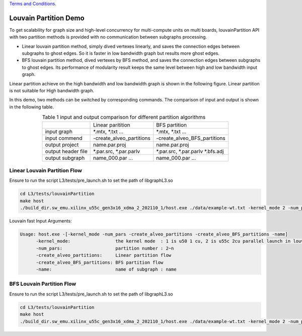 .. 
   .. Copyright © 2021–2023 Advanced Micro Devices, Inc

`Terms and Conditions <https://www.amd.com/en/corporate/copyright>`_.

********************************
Louvain Partition Demo
********************************

To get scalability for graph size and high-level concurrency for multi-compute units on multi boards, louvainPartition API with two partition methods is provided with no communication between subgraphs processing. 

* Linear louvain partition method, simply dived vertexes linearly, and saves the connection edges between subgraphs to ghost edges. So it is faster in low bandwidth graph but results more ghost edges.
* BFS louvain partition method, dived vertexes by BFS method, and saves the connection edges between subgraphs to ghost edges. Its performance of modularity result keeps the same level between high and low bandwidth input graph. 

Linear partition achieve on the high bandwidth and low bandwidth graph is shown in the following figure. Linear partition is not suitable for High bandwidth graph.

.. image:: /images/louvainlinearpartition.PNG
   :alt: Figure 1 Linear partition achieve on the high bandwidth and low bandwidth graph
   :width: 80%
   :align: center

In this demo, two methods can be switched by corresponding commands. The comparison of input and output is shown in the following table.

.. table:: Table 1 input and output comparison for different partition algorithms
    :align: center

    +-------------------+----------------------------+---------------------------------+
    |                   |      Linear paritition     |          BFS partition          |
    +-------------------+----------------------------+---------------------------------+
    | input graph       | *.mtx, *.txt ...           | *.mtx, *.txt ...                |
    +-------------------+----------------------------+---------------------------------+
    | input commend     |  -create_alveo_partitions  |  -create_alveo_BFS_partitions   |
    +-------------------+----------------------------+---------------------------------+
    | output project    | name.par.proj              | name.par.proj                   |
    +-------------------+----------------------------+---------------------------------+
    | output header file| *.par.src, *.par.parlv     | *.par.src, *.par.parlv *.bfs.adj|
    +-------------------+----------------------------+---------------------------------+
    | output subgraph   | name_000.par ...           |  name_000.par ...               |
    +-------------------+----------------------------+---------------------------------+

Linear Louvain Partition Flow
##########################################

Ensure to run the script L3/tests/pre_launch.sh to set the path of libgraphL3.so

.. code-block:: sh

	cd L3/tests/louvainPartition
	make host
	./build_dir.sw_emu.xilinx_u55c_gen3x16_xdma_2_202110_1/host.exe ./data/example-wt.txt -kernel_mode 2 -num_pars 2 -create_alveo_partitions -name example_tx

Louvain fast Input Arguments:

.. code-block:: sh

   Usage: host.exe -[-kernel_mode -num_pars -create_alveo_partitions -create_alveo_BFS_partitions -name]
         -kernel_mode:                 the kernel mode  : 1 is u50 1 cu, 2 is u55c 2cu parallel launch in louvainRunSubGraph
         -num_pars:                    partition number : 2~n
         -create_alveo_partitions:     Linear partition flow
         -create_alveo_BFS_partitions: BFS partition flow
         -name:                        name of subgraph : name

BFS Louvain Partition Flow
##########################################

Ensure to run the script L3/tests/pre_launch.sh to set the path of libgraphL3.so

.. code-block:: sh

	cd L3/tests/louvainPartition
	make host
	./build_dir.sw_emu.xilinx_u55c_gen3x16_xdma_2_202110_1/host.exe ./data/example-wt.txt -kernel_mode 2 -num_pars 2 -create_alveo_BFS_partitions -name example_tx
